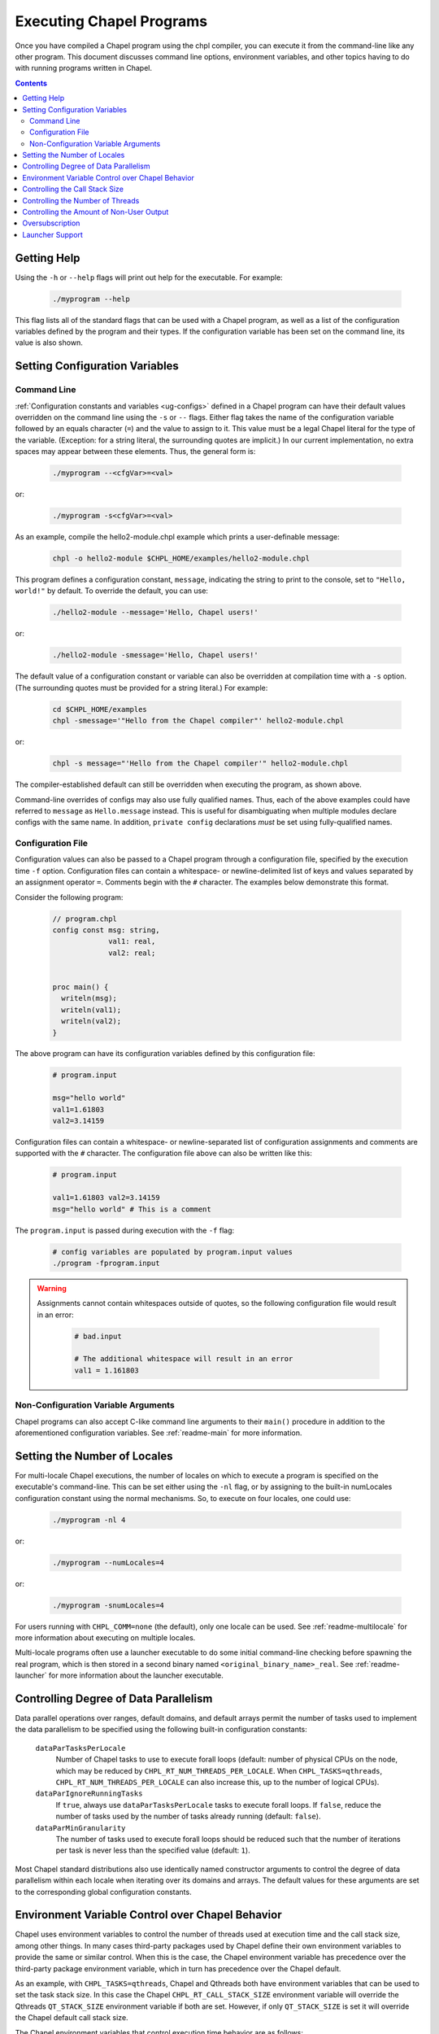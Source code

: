 .. _readme-executing:

=========================
Executing Chapel Programs
=========================

Once you have compiled a Chapel program using the chpl compiler, you
can execute it from the command-line like any other program.  This
document discusses command line options, environment variables, and
other topics having to do with running programs written in Chapel.

.. contents::


------------
Getting Help
------------

Using the ``-h`` or ``--help`` flags will print out help for the
executable.  For example:

  .. code-block:: sh

    ./myprogram --help

This flag lists all of the standard flags that can be used with a
Chapel program, as well as a list of the configuration variables
defined by the program and their types.  If the configuration variable
has been set on the command line, its value is also shown.


-------------------------------
Setting Configuration Variables
-------------------------------

~~~~~~~~~~~~
Command Line
~~~~~~~~~~~~

:ref:`Configuration constants and variables <ug-configs>` defined in a Chapel
program can have their default values overridden on the command line using the
``-s`` or ``--`` flags.  Either flag takes the name of the configuration
variable followed by an equals character (``=``) and the value to assign to it.
This value must be a legal Chapel literal for the type of the variable.
(Exception: for a string literal, the surrounding quotes are implicit.)
In our current implementation, no extra spaces may appear between
these elements.  Thus, the general form is:

  .. code-block:: sh

    ./myprogram --<cfgVar>=<val>

or:

  .. code-block:: sh

    ./myprogram -s<cfgVar>=<val>

As an example, compile the hello2-module.chpl example which prints a
user-definable message:

  .. code-block:: sh

    chpl -o hello2-module $CHPL_HOME/examples/hello2-module.chpl

This program defines a configuration constant, ``message``, indicating
the string to print to the console, set to ``"Hello, world!"`` by
default.  To override the default, you can use:

  .. code-block:: sh

    ./hello2-module --message='Hello, Chapel users!'

or:

  .. code-block:: sh

    ./hello2-module -smessage='Hello, Chapel users!'

The default value of a configuration constant or variable can also be
overridden at compilation time with a ``-s`` option. (The surrounding
quotes must be provided for a string literal.) For example:

  .. code-block:: sh

    cd $CHPL_HOME/examples
    chpl -smessage='"Hello from the Chapel compiler"' hello2-module.chpl

or:

  .. code-block:: sh

    chpl -s message="'Hello from the Chapel compiler'" hello2-module.chpl

The compiler-established default can still be overridden when
executing the program, as shown above.

Command-line overrides of configs may also use fully qualified names.
Thus, each of the above examples could have referred to ``message`` as
``Hello.message`` instead.  This is useful for disambiguating when
multiple modules declare configs with the same name.  In addition,
``private config`` declarations `must` be set using fully-qualified
names.

~~~~~~~~~~~~~~~~~~
Configuration File
~~~~~~~~~~~~~~~~~~

Configuration values can also be passed to a Chapel program through a
configuration file, specified by the execution time ``-f`` option.
Configuration files can contain a whitespace- or newline-delimited list of
keys and values separated by an assignment operator ``=``. Comments begin
with the ``#`` character. The examples below demonstrate this format.

Consider the following program:

   .. code-block:: chapel

       // program.chpl
       config const msg: string,
                    val1: real,
                    val2: real;


       proc main() {
         writeln(msg);
         writeln(val1);
         writeln(val2);
       }

The above program can have its configuration variables defined by this
configuration file:

    .. code-block:: python

        # program.input

        msg="hello world"
        val1=1.61803
        val2=3.14159

Configuration files can contain a whitespace- or newline-separated list of
configuration assignments and comments are supported with the ``#`` character.
The configuration file above can also be written like this:

    .. code-block:: python

        # program.input

        val1=1.61803 val2=3.14159
        msg="hello world" # This is a comment


The ``program.input`` is passed during execution with the ``-f`` flag:

    .. code-block:: sh

        # config variables are populated by program.input values
        ./program -fprogram.input


.. warning::
    Assignments cannot contain whitespaces outside of quotes, so the following
    configuration file would result in an error:

        .. code-block:: python

            # bad.input

            # The additional whitespace will result in an error
            val1 = 1.161803


~~~~~~~~~~~~~~~~~~~~~~~~~~~~~~~~~~~~
Non-Configuration Variable Arguments
~~~~~~~~~~~~~~~~~~~~~~~~~~~~~~~~~~~~

Chapel programs can also accept C-like command line arguments to their
``main()`` procedure in addition to the aforementioned configuration
variables. See :ref:`readme-main` for more
information.


-----------------------------
Setting the Number of Locales
-----------------------------

For multi-locale Chapel executions, the number of locales on which to
execute a program is specified on the executable's command-line.  This
can be set either using the ``-nl`` flag, or by assigning to the built-in
numLocales configuration constant using the normal mechanisms.  So, to
execute on four locales, one could use:

  .. code-block:: sh

    ./myprogram -nl 4

or:

  .. code-block:: sh

    ./myprogram --numLocales=4

or:

  .. code-block:: sh

    ./myprogram -snumLocales=4

For users running with ``CHPL_COMM=none`` (the default), only one
locale can be used.  See :ref:`readme-multilocale` for more
information about executing on multiple locales.

Multi-locale programs often use a launcher executable to do some initial
command-line checking before spawning the real program, which is then
stored in a second binary named ``<original_binary_name>_real``.  See
:ref:`readme-launcher` for more information about the launcher executable.


--------------------------------------
Controlling Degree of Data Parallelism
--------------------------------------

Data parallel operations over ranges, default domains, and default
arrays permit the number of tasks used to implement the data
parallelism to be specified using the following built-in configuration
constants:

  ``dataParTasksPerLocale``
    Number of Chapel tasks to use to execute forall loops (default:
    number of physical CPUs on the node, which may be reduced by
    ``CHPL_RT_NUM_THREADS_PER_LOCALE``.  When ``CHPL_TASKS=qthreads``,
    ``CHPL_RT_NUM_THREADS_PER_LOCALE`` can also increase this, up to the
    number of logical CPUs).

  ``dataParIgnoreRunningTasks``
    If ``true``, always use ``dataParTasksPerLocale`` tasks to execute
    forall loops.  If ``false``, reduce the number of tasks used by the
    number of tasks already running (default: ``false``).

  ``dataParMinGranularity``
    The number of tasks used to execute forall loops should be reduced
    such that the number of iterations per task is never less than the
    specified value (default: ``1``).

Most Chapel standard distributions also use identically named
constructor arguments to control the degree of data parallelism within
each locale when iterating over its domains and arrays.  The default
values for these arguments are set to the corresponding global
configuration constants.


-------------------------------------------------
Environment Variable Control over Chapel Behavior
-------------------------------------------------

Chapel uses environment variables to control the number of threads used
at execution time and the call stack size, among other things.  In many
cases third-party packages used by Chapel define their own environment
variables to provide the same or similar control.  When this is the
case, the Chapel environment variable has precedence over the
third-party package environment variable, which in turn has precedence
over the Chapel default.

As an example, with ``CHPL_TASKS=qthreads``, Chapel and Qthreads both
have environment variables that can be used to set the task stack size.
In this case the Chapel ``CHPL_RT_CALL_STACK_SIZE`` environment variable
will override the Qthreads ``QT_STACK_SIZE`` environment variable if
both are set.  However, if only ``QT_STACK_SIZE`` is set it will
override the Chapel default call stack size.

The Chapel environment variables that control execution time behavior
are as follows:

  ``CHPL_RT_CALL_STACK_SIZE``
    size of the call stack for a task

  ``CHPL_RT_MAX_HEAP_SIZE``
    per-locale size of the heap used for dynamic allocation in
    multilocale programs

  ``CHPL_RT_NUM_THREADS_PER_LOCALE``
    number of threads used to execute tasks

There is a bit more information on ``CHPL_RT_CALL_STACK_SIZE`` and
``CHPL_RT_NUM_THREADS_PER_LOCALE`` below, and more detailed discussion
of all of these in :ref:`readme-tasks` and :ref:`readme-cray`.


-------------------------------
Controlling the Call Stack Size
-------------------------------

The main Chapel program requires space for its call stack, as does any
task created by it.  This stack space has a fixed size.  It is created
automatically when the program or task starts executing, and remains in
existence until it completes.  The default call stack size is ~8 MiB on
Linux-based systems, since this is a common value for the process stack
limit on such systems.  On Cygwin systems the default call stack size is
~2 MiB. Note that up to 4 system pages of each stack may be reserved for
use by the tasking layer. Up to 2 pages for runtime data structures and
up to 2 additional pages if guard pages (--stack-checks) are enabled.

The default call stack size may not be appropriate in all cases.  For
programs in which some tasks have large stack frames or deep call trees
it may be too small, leading to stack overflow.  For programs which use
tasks only for data parallelism it may be unnecessarily large.  Stacks
that are unnecessarily large are typically only a problem for programs
in which many tasks (thus their stacks) exist at once, when using a comm
layer that has to pre-register memory.  For the particular case of using
the native runtime communication layers on Cray XC and HPE Cray EX systems,
further discussion about this can be found in :ref:`readme-cray`.

The following environment variable can be used to change the task call
stack size.

  ``CHPL_RT_CALL_STACK_SIZE``
    Size of the call stack for a task.  A plain numeric value indicates
    bytes.  A suffix can be appended to indicate larger units:

     | ``k``, ``K``: KiB (2**10 bytes)
     | ``m``, ``M``: MiB (2**20 bytes)
     | ``g``, ``G``: GiB (2**30 bytes)


---------------------------------
Controlling the Number of Threads
---------------------------------

The following environment variable can be used to change the number of
system threads used by a program.

  ``CHPL_RT_NUM_THREADS_PER_LOCALE``
    Controls the number of threads used on each locale when running the
    program.

See :ref:`readme-tasks` for more information on the role of
this variable in creating threads and executing tasks for the various
tasking layers.


-----------------------------------------
Controlling the Amount of Non-User Output
-----------------------------------------

The compiler-generated executable supports *verbose* and *quiet* modes
that control the amount of Chapel-generated information printed by the
executable.

    -v, --verbose  Print more information. For example, print the
                   launcher commands used to start the program (if any)
                   and print a message from each locale when the program
                   starts executing there.
    -q, --quiet    Print less information. For example, suppress run-time
                   warnings that are printed by default.


.. _oversubscribed-execution:

----------------
Oversubscription
----------------

In multi-locale Chapel executions programs can run "oversubscribed",
with more than one Chapel locale per system compute node.  Both the
``gasnet`` and ``ofi`` communication layers support this.  However,
oversubscription can cause serious performance degradation due to
resource contention, when multiple Chapel locales (program instances)
all proceed as if the resources of the entire compute node are theirs
to use.  As a result, on a single system node, a program will almost
always run faster with just a single locale than it will with multiple
locales.  Nevertheless, sometimes oversubscription is useful, such as
for testing multilocale Chapel functionality when multiple system
nodes are not actually available.

As a partial workaround for the resource contention problem, setting
the following environment variable often improves performance when
running oversubscribed:

    .. code-block:: sh

        export CHPL_RT_OVERSUBSCRIBED=yes

This causes various software components, from launchers to the
runtime, to be more considerate in how they use node resources.


----------------
Launcher Support
----------------

For multilocale execution (see :ref:`readme-multilocale`),
Chapel programs are executed indirectly by a launcher.  This section
covers command line options that assist launchers in doing their job.
These options are not supported for general use.  We document them here
so that their presence in, say, the verbose output produced by ``-v``
can be understood.

At present there is only one launcher support option:

  -E <envVar=val>  set the given environment variable *envVar* to *val*.
